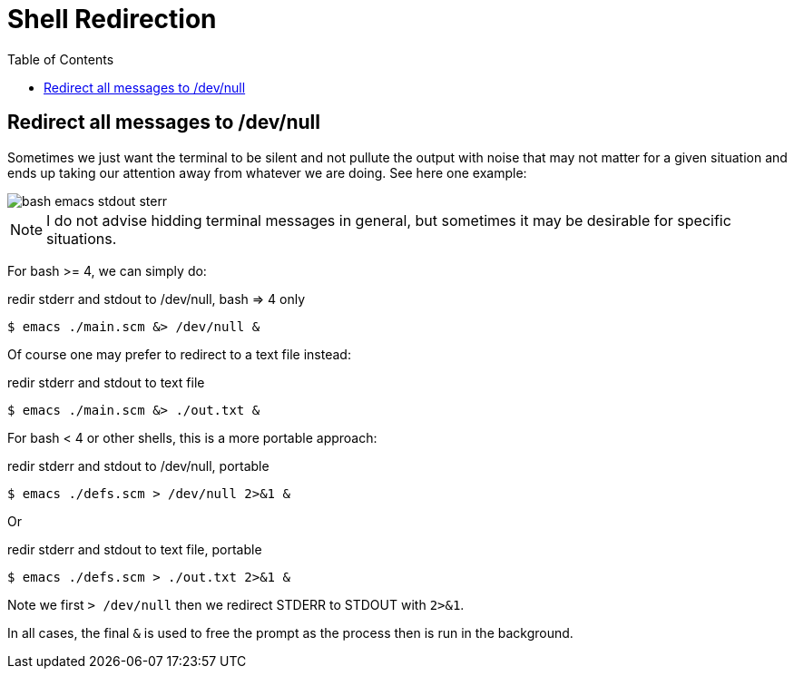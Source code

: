 = Shell Redirection
:icons: font
:toc: left

== Redirect all messages to /dev/null

Sometimes we just want the terminal to be silent and not pullute the output with noise that may not matter for a given situation and ends up taking our attention away from whatever we are doing.
See here one example:

image::./shell-redirections.assets/emacs-stdout-stderr-1.png[bash emacs stdout sterr]

[NOTE]
====
I do not advise hidding terminal messages in general, but sometimes it may be desirable for specific situations.
====

For bash >= 4, we can simply do:

.redir stderr and stdout to /dev/null, bash => 4 only
[source,shell-session]
----
$ emacs ./main.scm &> /dev/null &
----

Of course one may prefer to redirect to a text file instead:

.redir stderr and stdout to text file
[source,shell-session]
----
$ emacs ./main.scm &> ./out.txt &
----

For bash < 4 or other shells, this is a more portable approach:

.redir stderr and stdout to /dev/null, portable
[source,shell-session]
----
$ emacs ./defs.scm > /dev/null 2>&1 &
----

Or

.redir stderr and stdout to text file, portable
[source,shell-session]
----
$ emacs ./defs.scm > ./out.txt 2>&1 &
----

Note we first `> /dev/null` then we redirect STDERR to STDOUT with `2>&1`.

In all cases, the final `&` is used to free the prompt as the process then is run in the background.
